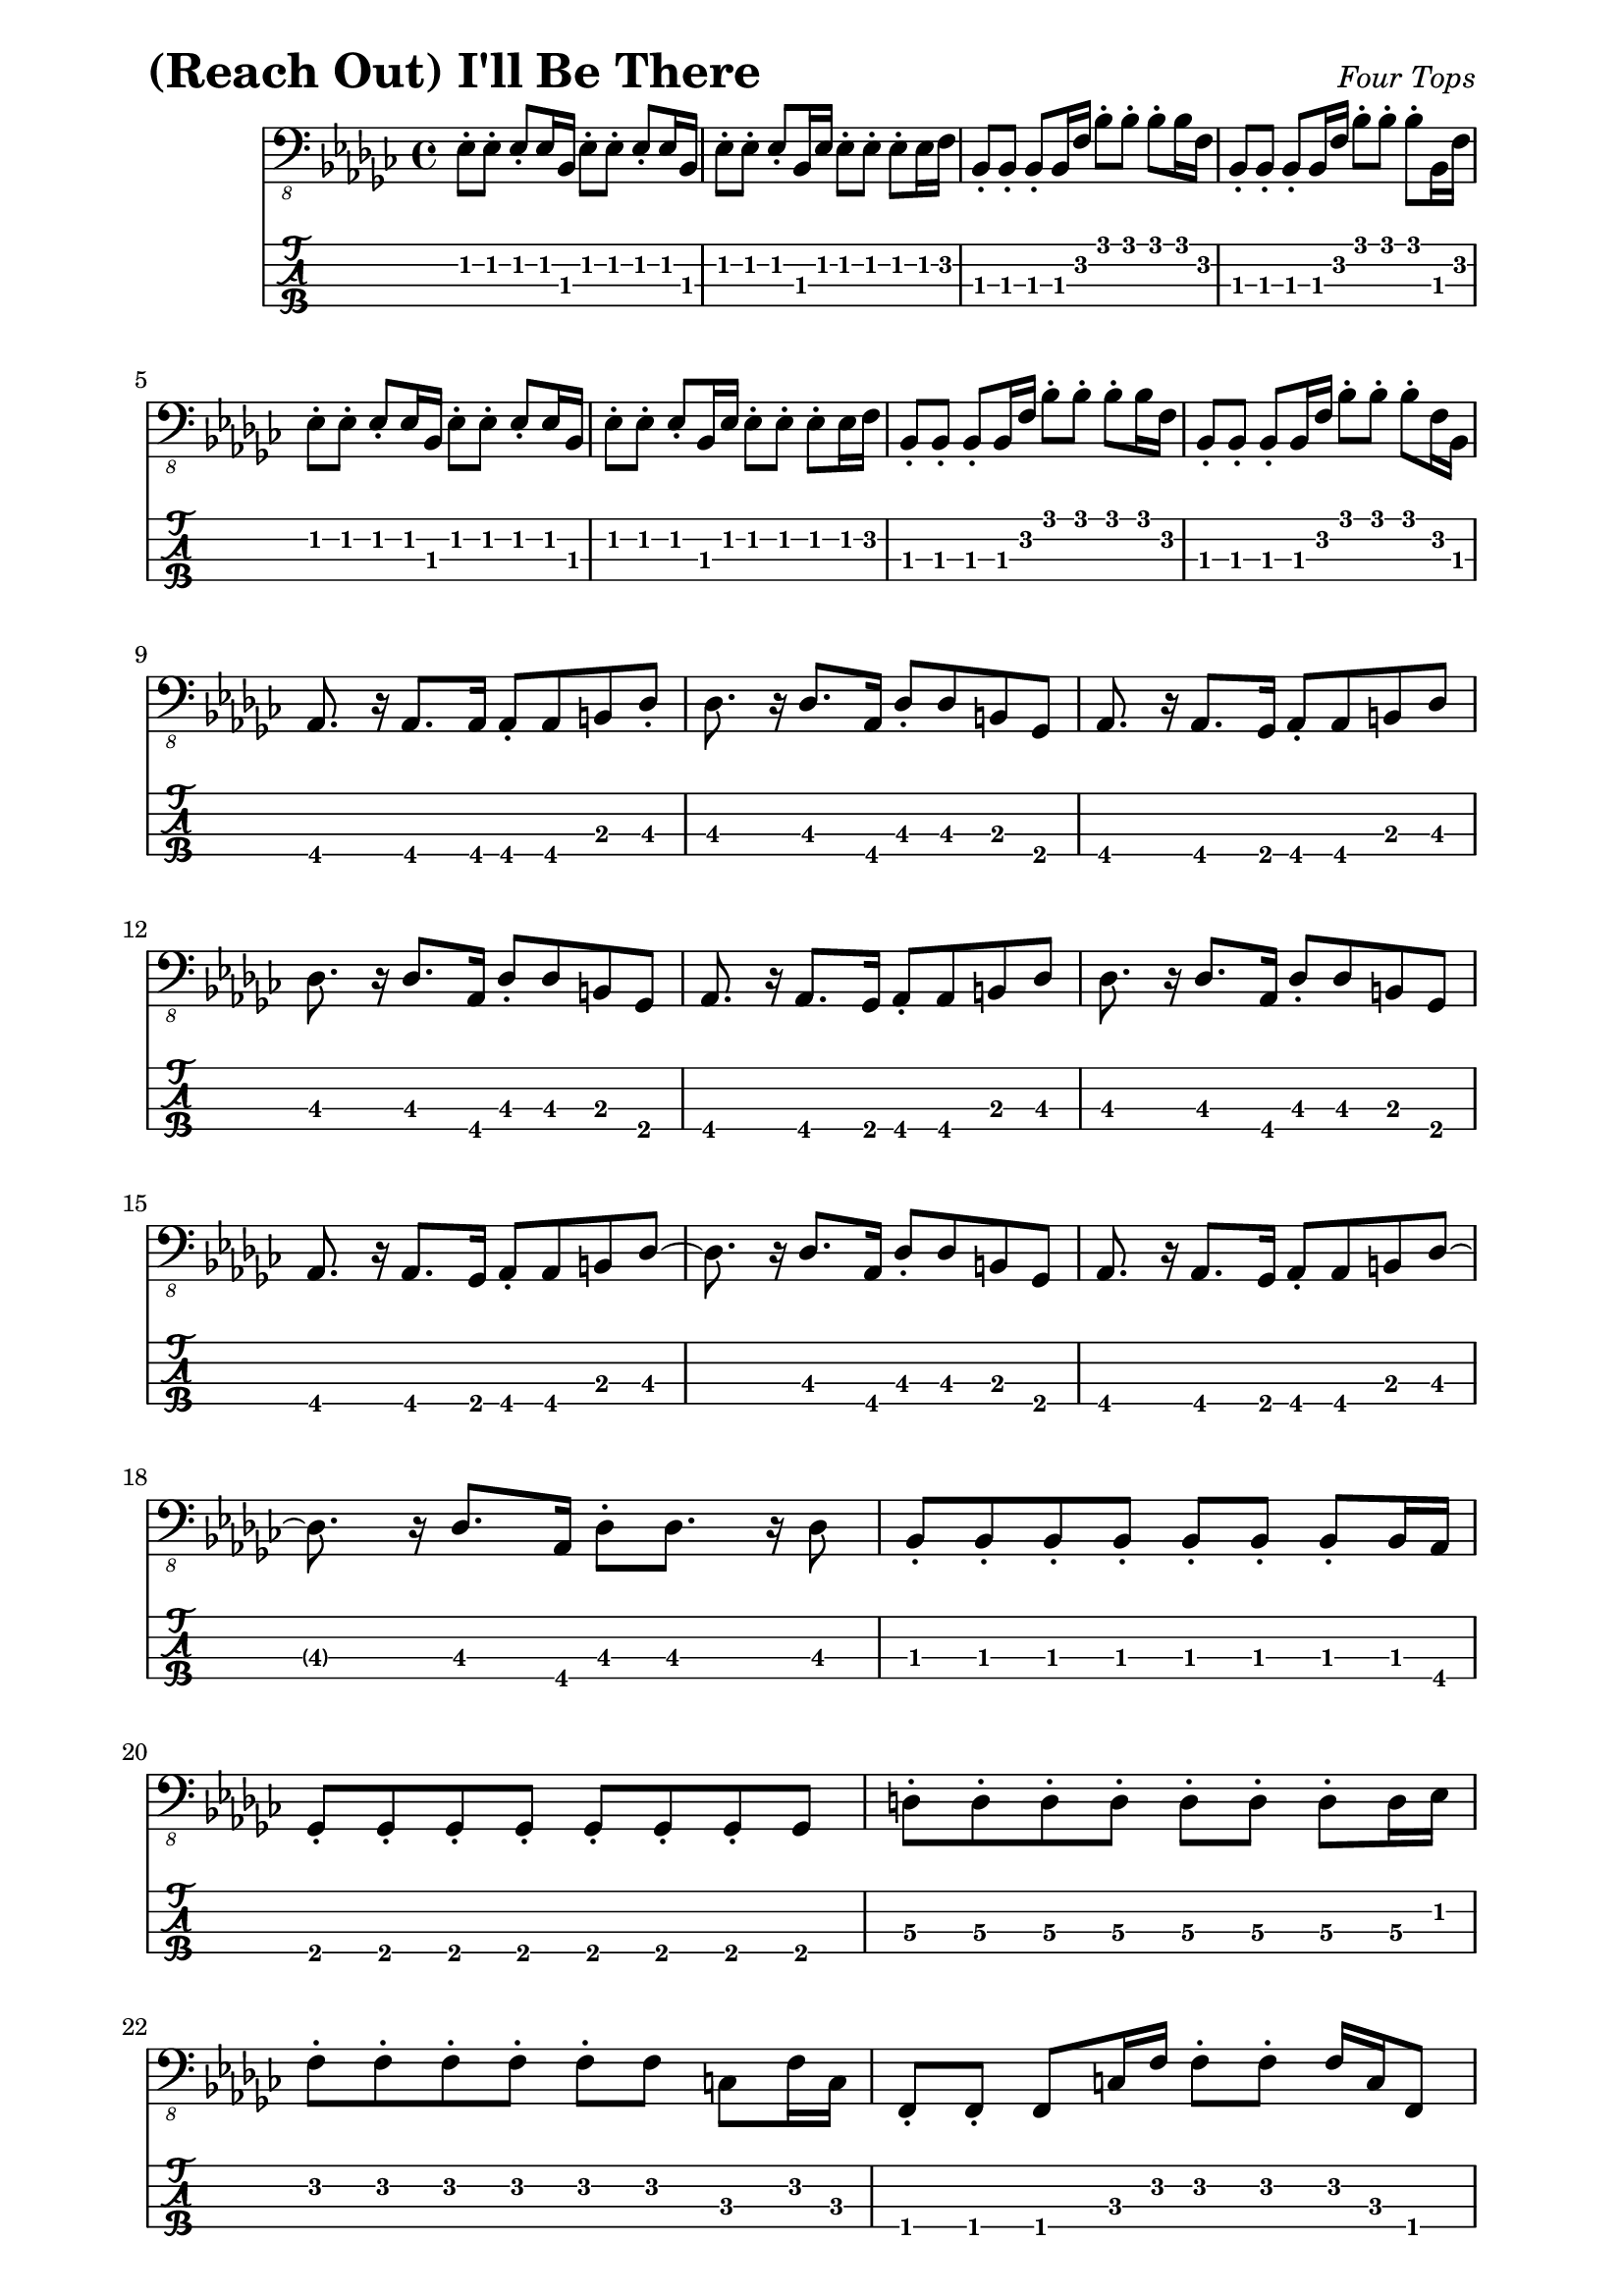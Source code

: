 % LilyBin

% (Reach Out) I'll Be There - Four Tops

\version "2.18.2"

\paper { 
  left-margin = 0.75\in
  right-margin = 0.75\in
}

symbols = {
  %\tempo 4 = 120
  ees8-. ees8-.   ees8-. ees16 bes16  ees8-. ees8-.  ees8-. ees16 bes16 |
  ees8-. ees8-.   ees8-. bes16 ees16  ees8-. ees8-.  ees8-. ees16 f16 |
  bes,8-. bes8-.  bes8-. bes16 f'16   bes8-. bes8-.  bes8-. bes16 f16 |  
  bes,8-. bes8-.  bes8-. bes16 f'16   bes8-. bes8-.  bes8-. bes,16 f'16 |
  
  %5
  ees8-. ees8-.   ees8-. ees16 bes16  ees8-. ees8-.  ees8-. ees16 bes16 |
  ees8-. ees8-.   ees8-. bes16 ees16  ees8-. ees8-.  ees8-. ees16 f16 |
  bes,8-. bes8-.  bes8-. bes16 f'16   bes8-. bes8-.  bes8-. bes16 f16 |  
  bes,8-. bes8-.  bes8-. bes16 f'16   bes8-. bes8-.  bes8-. f16 bes,16 |
  \break
  
  %9
  aes8. r16 aes8. aes16 aes8-. aes8 b8 des8-. |
  des8. r16 des8. aes16 des8-. des8 b8 ges8 |
  aes8. r16 aes8. ges16 aes8-. aes8 b8 des8  |
  \break
  
  %12
  des8. r16 des8. aes16 des8-. des8 b8 ges8 |
  aes8. r16 aes8. ges16 aes8-. aes8 b8 des8 |
  des8. r16 des8. aes16 des8-. des8 b8 ges8 |
  \break
  
  %15
  aes8. r16 aes8. ges16 aes8-. aes8 b8 des8~ |
  des8. r16 des8. aes16 des8-. des8 b8 ges8 |
  aes8. r16 aes8. ges16 aes8-. aes8 b8 des8~ |  
  \break
  
  %18
  des8. r16 des8. aes16 des8-. des8. r16 des8 |
  bes8-. bes8-.  bes8-. bes8-.  bes8-. bes8-.  bes8-. bes16 aes16 |
  \break
  
  %20
  ges8-. ges8-.  ges8-. ges8-.  ges8-. ges8-. ges8-. ges8 |
  d'8-. d8-. d8-. d8-. d8-. d8-. d8-. d16 ees16 |
  \break
    
  %22
  f8-. f8-. f8-. f8-. f8-. f8 c8 f16 c16 |
  f,8-. f8-.  f8 c'16 f16 f8-. f8-. f16 c16 f,8 |
  \break
  
  %24
  bes8 r8 bes8. r16 bes8 r8 bes8 f'8 | bes8 r8 bes8. f16 bes,8-. bes8-. bes8 f'8 |
  ees8 r8 ees8 r8 ees8 r8 ees8-. ees16 f16 |
  \break
  
  %27
  bes,8 r8 bes8. f'16 bes8-. bes8-. bes8 f8 |
  bes,8 r8 bes8. f'16 bes8-. bes8 bes,8 f'8 |
  bes,8 r8 bes8. f'16 bes8-. bes8 bes,8 bes'8 |
  \break
  
  %30
  ees,8 r8 ees8 r8 ees8-. es4 f8-. |
  bes,8. r16 bes8 r16 bes'16 bes,8-. bes8. r16 bes8-. |
  \break
  
  %32
  bes8-. bes8-. bes8. f'16 bes8-. bes8 f8-. bes,8-. |
  aes8. aes16 aes8. ges16 aes8-. aes8 b8 des8-. |
  \break
  
  %34
  des8. r16 des8. aes16 des8-. des8 b8 ges8-. |
  aes8. r16 aes8. ges16 aes8-. aes8 b8 des8 |
  des8. r16 des8 r16 aes16 des8-. des8 b8 ges8-. |
  \break
  
  %37
  aes8 r8 aes8. ges16 aes8-. aes8-. b8 des8-. |
  des8 r8 des8. aes16 des8-. des8 b8 ges8 |
  aes8. r16 aes8. ges16 aes8-. aes8 b8 des8-. |
  \break
  
  %40
  des8 r8 des8. aes16 des8-. des8 b8 ges8 |
  aes8. r16 aes8. ges16 aes8-. aes8 b8 des8 |
  des8. r16 des8. aes16 des8-. des8. r16 des8 |
  \break
  
  %43
  bes8-. bes8-.  bes8-. bes8-.  bes8-. bes8-.  bes8-. bes16 aes16 |
  ges8-. ges8-.  ges8-. ges8-.  ges8-. ges8-.  ges8-. ges8 |
  \break
  
  %45
  d'8-. d8-.  d8-. d8-.  d8-. d8-.  d8-. d16 ees16 |
  f8-. f8-.   f8-. f8-.  f8-. f8 c8 f16 c16 |
  \break
  
  %47
  f,8-. f8 c'8 f16 c16 f8-. f8-. f16 c16 f,8 |
  bes8 r8 bes8. r16 bes8-. bes8-. bes8 f'8-. |
  \break
  
  %49
  bes8 r8 bes8. f16 bes,8-. bes8-. bes8 f'8-. |
  ees8 r8 ees8 r8 ees8-. ees4 f8 |
  \break
  
  %51
  bes,8 r8 bes8. f'16 bes8-. bes8-. bes16 f16 bes,8-. |
  bes8 r8 bes8. f'16 bes8-. bes8 f8 bes,8-. | bes8 r8 bes8. f'16 bes8-. bes8 bes,8 bes'8 |
  \break
  
  %54
  ees,8 r8 ees8 r8 ees8-. ees4 f8 |
  bes,8 r8 bes8. ees16 bes'8-.  bes8-. bes16 f16 bes,8-. |
  \break
  
  %56
  bes8. r16 bes8 r16 f'16 bes8-. bes8 f8 bes8-. |
  bes,8 r8 bes8. f'16 bes8-. bes4 f8-. | 
  bes,8 r8 bes8. bes'16 bes,8-. bes8 bes'8 bes,8 |
  \break
  
  %59
  ees8 r8 ees8 r8 ees8-. ees8 ees8 f8 |
  bes,8 r8 bes8. f'16 bes8-. bes8-. bes8 f8-. |
  bes,8 r8 bes8. f'16 bes8-. bes8 f8 bes,8~ |
  \break
  
  %62
  bes8 r8 bes8 r16 f'16 bes8-. bes8 f8 bes,8 |
  ees8 r8 ees8 r8 ees8-. ees8 bes8 ees8 |
  bes8 r8 bes8. f'16 bes8-. bes8 f8-. bes,8-. |
  \break
  
  %65
  aes8. r16 aes8. ges16 aes8-. aes8 b8 des8-. |
  des8. r16 des8. aes16 des8-. des8 b8 ges8 |
  aes8. r16 aes8. ges16 aes8-. aes8 b8 des8-. |
  \break
  
  %68
  des8. r16 des8 r16 aes16 des8-. des8 b8 ges8 |
  aes8. r16 aes8. ges16 aes8-. aes8 b8 des8-. |
  des8. r16 des8. aes16 des8-. des8 b8 ges8 |
  
  %71
  aes8. r16 aes8. ges16 aes8-. aes8 b8 des8-. |
  des8. r16 des8. aes16 des8-. des8 b8 ges8 |
  aes8 r8 aes8. ges16 aes8-. aes8 b8 des8-. |
  \break
  
  %74
  des8. r16 des8. aes16 des8-. des8. r16 des4 
  bes8-. bes8-.  bes8-. bes8-.  bes8-. bes8-.  bes16 aes16 |
  \break
  
  %76
  ges8-. ges8-.  ges8-. ges8-.  ges8-. ges8-.  ges8-. ges8 |
  d'8-. d8-.  d8-. d8-.   d8-. d8-.   d8-. d16 ees16 |
  \break
  
  %78
  f8-. f8-.   f8-. f8-. f8-. f8 c8 f16 c16 |
  f,8-. f8  c'8 f,16 f'16 f,8-. f8 g8 a8 |
  \break
  
  %80
  bes8 r8 bes8 r8 bes8-. bes8-. bes8 f'8 |
  bes8 r8 bes8. f16 bes,8-. bes8 bes'8 bes,8 |
  ees8 r8 ees8 r8 ees8-. ees8 bes8-. f'8 |
  \break
  
  %83
  bes,8 r8 bes8. f'16 bes8-. bes4 f8 |
  bes,8 r8 bes8 r16 f'16 bes8-. bes8 f8-. bes,8-. |
  bes8 r8 bes8 r16 f'16 bes,8-. bes8 bes'8 bes,8-. |
  \break
  
  %86
  ees8 r8 ees8. r16 ees8-. ees8 bes8 ees8 |
  bes8 r8 bes8. f'16 bes8-. bes8 f8 bes8 |
  bes,8 r8 bes8. f'16 bes8-. bes8 bes,8 f'8-. |
  \break
  
  %89
  bes,8. r16 bes8. f'16 bes8-. bes8 bes,8 f'8-. |
  ees8 r8 ees8. r16 ees8-. ees4 f8 |
  bes,8 r8 bes8. f'16 bes8-. bes8 f8 bes8 |
  \break
  
  %92
  bes,8 r8 bes8. f'16 bes8-. bes8 f8-. bes,8-. |
  bes8 r8 bes8 r16 bes'16 bes,8-. bes8 bes'8 bes,8-. |
  \break
  
  %94
  ees8 r8 ees8. ees16 ees8-. ees8-. ees8 f8 |
  bes,8 r8 bes8 r8 bes8 r16 bes16 f8 aes8 |
  bes8-. bes8-. bes16 r2 r8 r16 |
  \break
  
  
}

\score{
  \header {
    piece = \markup { \fontsize #4 \bold "(Reach Out) I'll Be There" }
    opus = \markup { \italic "Four Tops" }
  }
  %\unfoldRepeats {
	<<
    %\new RhythmicStaff
	%  { \relative c, { \symbols }}
    %\new ChordNames { \relative c, \symbols }
    \new Staff
    	  { \clef "bass_8"
    	    \key ges \major
    	    \time 4/4
    	    %\set Timing.beamExceptions = #'()
            %	\set Timing.baseMoment = #(ly:make-moment 1 16)
    	    %\set Timing.beatStructure = #'(2 2 2 2 2 2 2 2)
    	    %\set strictBeatBeaming = ##t
	    \relative c, { \symbols }}
    \new TabStaff
	  \with { stringTunings = #bass-tuning } 
	  { 
	    \set TabStaff.minimumFret = #1
            \set TabStaff.restrainOpenStrings = ##t
	    \relative c, { \symbols }
	  }
    >>
	%}
	\layout {
      \context {
        \Score
          proportionalNotationDuration =
		    #(ly:make-moment 1/8)
		  %voltaSpannerDuration = 
		  %  #(ly:make-moment 3/4)
      }
    }
	
	\midi{}
}
